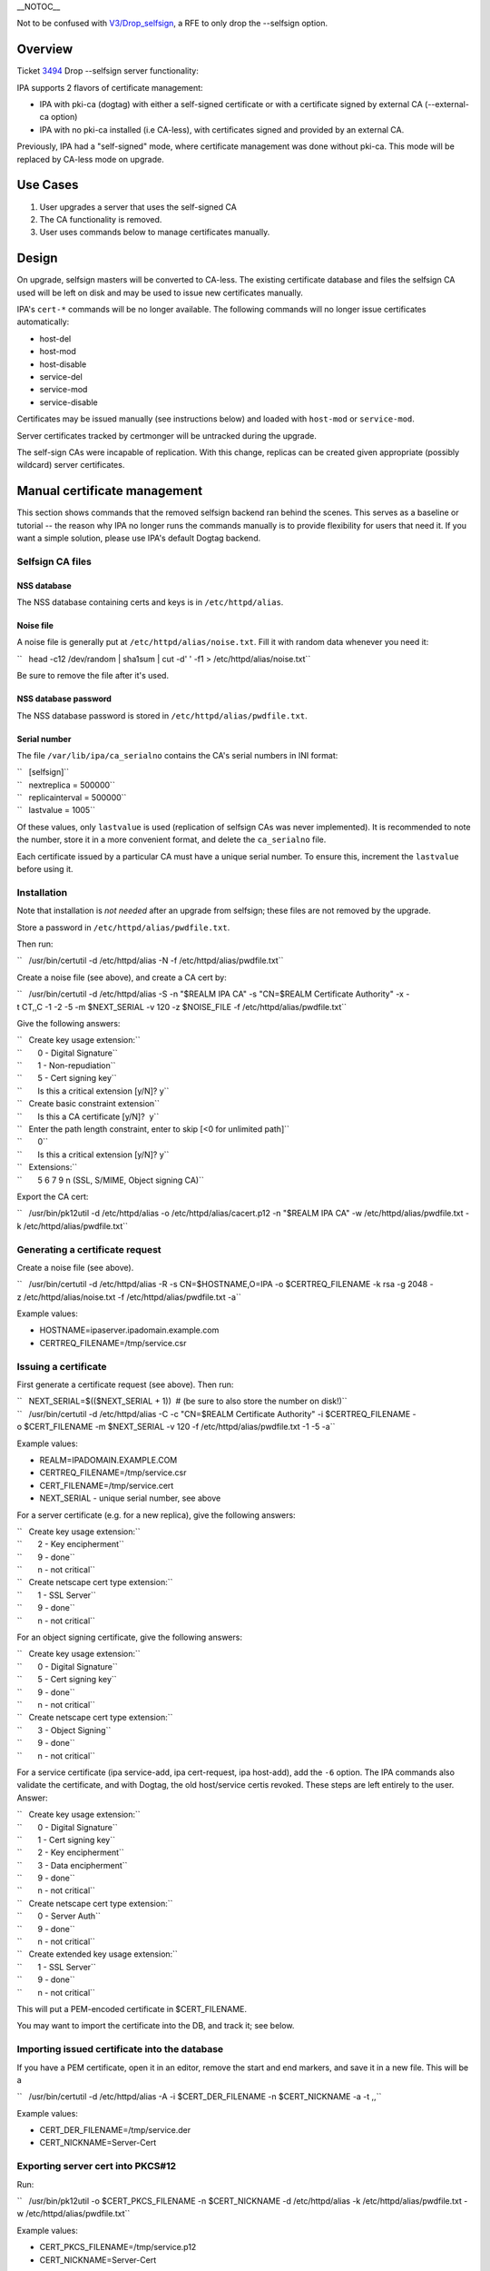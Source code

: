 \__NOTOC_\_

Not to be confused with `V3/Drop_selfsign <V3/Drop_selfsign>`__, a RFE
to only drop the --selfsign option.

Overview
========

Ticket `3494 <https://fedorahosted.org/freeipa/ticket/3494>`__ Drop
--selfsign server functionality:

IPA supports 2 flavors of certificate management:

-  IPA with pki-ca (dogtag) with either a self-signed certificate or
   with a certificate signed by external CA (--external-ca option)
-  IPA with no pki-ca installed (i.e CA-less), with certificates signed
   and provided by an external CA.

Previously, IPA had a "self-signed" mode, where certificate management
was done without pki-ca. This mode will be replaced by CA-less mode on
upgrade.

.. _use_cases:

Use Cases
=========

#. User upgrades a server that uses the self-signed CA
#. The CA functionality is removed.
#. User uses commands below to manage certificates manually.

Design
======

On upgrade, selfsign masters will be converted to CA-less. The existing
certificate database and files the selfsign CA used will be left on disk
and may be used to issue new certificates manually.

IPA's ``cert-*`` commands will be no longer available. The following
commands will no longer issue certificates automatically:

-  host-del
-  host-mod
-  host-disable
-  service-del
-  service-mod
-  service-disable

Certificates may be issued manually (see instructions below) and loaded
with ``host-mod`` or ``service-mod``.

Server certificates tracked by certmonger will be untracked during the
upgrade.

The self-sign CAs were incapable of replication. With this change,
replicas can be created given appropriate (possibly wildcard) server
certificates.

.. _manual_certificate_management:

Manual certificate management
=============================

This section shows commands that the removed selfsign backend ran behind
the scenes. This serves as a baseline or tutorial -- the reason why IPA
no longer runs the commands manually is to provide flexibility for users
that need it. If you want a simple solution, please use IPA's default
Dogtag backend.

.. _selfsign_ca_files:

Selfsign CA files
-----------------

.. _nss_database:

NSS database
~~~~~~~~~~~~

The NSS database containing certs and keys is in ``/etc/httpd/alias``.

.. _noise_file:

Noise file
~~~~~~~~~~

A noise file is generally put at ``/etc/httpd/alias/noise.txt``. Fill it
with random data whenever you need it:

``   head -c12 /dev/random | sha1sum | cut -d' ' -f1 > /etc/httpd/alias/noise.txt``

Be sure to remove the file after it's used.

.. _nss_database_password:

NSS database password
~~~~~~~~~~~~~~~~~~~~~

The NSS database password is stored in ``/etc/httpd/alias/pwdfile.txt``.

.. _serial_number:

Serial number
~~~~~~~~~~~~~

The file ``/var/lib/ipa/ca_serialno`` contains the CA's serial numbers
in INI format:

| ``   [selfsign]``
| ``   nextreplica = 500000``
| ``   replicainterval = 500000``
| ``   lastvalue = 1005``

Of these values, only ``lastvalue`` is used (replication of selfsign CAs
was never implemented). It is recommended to note the number, store it
in a more convenient format, and delete the ``ca_serialno`` file.

Each certificate issued by a particular CA must have a unique serial
number. To ensure this, increment the ``lastvalue`` before using it.

Installation
------------

Note that installation is *not needed* after an upgrade from selfsign;
these files are not removed by the upgrade.

Store a password in ``/etc/httpd/alias/pwdfile.txt``.

Then run:

``   /usr/bin/certutil -d /etc/httpd/alias -N -f /etc/httpd/alias/pwdfile.txt``

Create a noise file (see above), and create a CA cert by:

``   /usr/bin/certutil -d /etc/httpd/alias -S -n "$REALM IPA CA" -s "CN=$REALM Certificate Authority" -x -t CT,,C -1 -2 -5 -m $NEXT_SERIAL -v 120 -z $NOISE_FILE -f /etc/httpd/alias/pwdfile.txt``

Give the following answers:

| ``   Create key usage extension:``
| ``       0 - Digital Signature``
| ``       1 - Non-repudiation``
| ``       5 - Cert signing key``
| ``       Is this a critical extension [y/N]? y``
| ``   Create basic constraint extension``
| ``       Is this a CA certificate [y/N]?  y``
| ``   Enter the path length constraint, enter to skip [<0 for unlimited path]``
| ``       0``
| ``       Is this a critical extension [y/N]? y``
| ``   Extensions:``
| ``       5 6 7 9 n (SSL, S/MIME, Object signing CA)``

Export the CA cert:

``   /usr/bin/pk12util -d /etc/httpd/alias -o /etc/httpd/alias/cacert.p12 -n "$REALM IPA CA" -w /etc/httpd/alias/pwdfile.txt -k /etc/httpd/alias/pwdfile.txt``

.. _generating_a_certificate_request:

Generating a certificate request
--------------------------------

Create a noise file (see above).

``   /usr/bin/certutil -d /etc/httpd/alias -R -s CN=$HOSTNAME,O=IPA -o $CERTREQ_FILENAME -k rsa -g 2048 -z /etc/httpd/alias/noise.txt -f /etc/httpd/alias/pwdfile.txt -a``

Example values:

-  HOSTNAME=ipaserver.ipadomain.example.com
-  CERTREQ_FILENAME=/tmp/service.csr

.. _issuing_a_certificate:

Issuing a certificate
---------------------

First generate a certificate request (see above). Then run:

| ``   NEXT_SERIAL=$(($NEXT_SERIAL + 1))  # (be sure to also store the number on disk!)``
| ``   /usr/bin/certutil -d /etc/httpd/alias -C -c "CN=$REALM Certificate Authority" -i $CERTREQ_FILENAME -o $CERT_FILENAME -m $NEXT_SERIAL -v 120 -f /etc/httpd/alias/pwdfile.txt -1 -5 -a``

Example values:

-  REALM=IPADOMAIN.EXAMPLE.COM
-  CERTREQ_FILENAME=/tmp/service.csr
-  CERT_FILENAME=/tmp/service.cert
-  NEXT_SERIAL - unique serial number, see above

For a server certificate (e.g. for a new replica), give the following
answers:

| ``   Create key usage extension:``
| ``       2 - Key encipherment``
| ``       9 - done``
| ``       n - not critical``
| ``   Create netscape cert type extension:``
| ``       1 - SSL Server``
| ``       9 - done``
| ``       n - not critical``

For an object signing certificate, give the following answers:

| ``   Create key usage extension:``
| ``       0 - Digital Signature``
| ``       5 - Cert signing key``
| ``       9 - done``
| ``       n - not critical``
| ``   Create netscape cert type extension:``
| ``       3 - Object Signing``
| ``       9 - done``
| ``       n - not critical``

For a service certificate (ipa service-add, ipa cert-request, ipa
host-add), add the ``-6`` option. The IPA commands also validate the
certificate, and with Dogtag, the old host/service certis revoked. These
steps are left entirely to the user. Answer:

| ``   Create key usage extension:``
| ``       0 - Digital Signature``
| ``       1 - Cert signing key``
| ``       2 - Key encipherment``
| ``       3 - Data encipherment``
| ``       9 - done``
| ``       n - not critical``
| ``   Create netscape cert type extension:``
| ``       0 - Server Auth``
| ``       9 - done``
| ``       n - not critical``
| ``   Create extended key usage extension:``
| ``       1 - SSL Server``
| ``       9 - done``
| ``       n - not critical``

This will put a PEM-encoded certificate in $CERT_FILENAME.

You may want to import the certificate into the DB, and track it; see
below.

.. _importing_issued_certificate_into_the_database:

Importing issued certificate into the database
----------------------------------------------

If you have a PEM certificate, open it in an editor, remove the start
and end markers, and save it in a new file. This will be a

``   /usr/bin/certutil -d /etc/httpd/alias -A -i $CERT_DER_FILENAME -n $CERT_NICKNAME -a -t ,,``

Example values:

-  CERT_DER_FILENAME=/tmp/service.der
-  CERT_NICKNAME=Server-Cert

.. _exporting_server_cert_into_pkcs12:

Exporting server cert into PKCS#12
----------------------------------

Run:

``   /usr/bin/pk12util -o $CERT_PKCS_FILENAME -n $CERT_NICKNAME -d /etc/httpd/alias -k /etc/httpd/alias/pwdfile.txt -w /etc/httpd/alias/pwdfile.txt``

Example values:

-  CERT_PKCS_FILENAME=/tmp/service.p12
-  CERT_NICKNAME=Server-Cert

The resulting file can be given to ``ipa-replica-prepare``, with
contents of /etc/httpd/alias/pwdfile.txt as the password.

.. _tracking_a_certificate_with_certmonger:

Tracking a certificate with certmonger
--------------------------------------

| ``   systemctl enable certmonger.service``
| ``   systemctl start certmonger.service``

``   /usr/bin/ipa-getcert start-tracking -d /etc/httpd/alias -n $CERT_NICKNAME -p /etc/httpd/alias/pwdfile.txt``

Implementation
==============

No additional requirements or changes discovered during the
implementation phase.

.. _feature_managment:

Feature Managment
=================

N/A

.. _major_configuration_options_and_enablement:

Major configuration options and enablement
==========================================

Upgrading from selfsign sets the following env settings
(/etc/ipa/default.conf):

-  enable_ra=False
-  ra_plugin=none

Replication
===========

Self-signed CAs were incapable of replication. With this change,
replicas can be created given appropriate (possibly wildcard) server
certificates.

.. _updates_and_upgrades:

Updates and Upgrades
====================

Selfsign certificates will be converted to CA-less on upgrade.

Dependencies
============

N/A

.. _external_impact:

External Impact
===============

Documentation may need updating.

.. _rfe_author:

RFE Author
==========

`pviktori <User:pviktorin>`__

